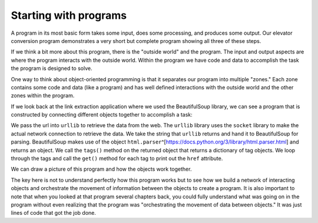 Starting with programs
----------------------

A program in its most basic form takes some input, does some processing, and
produces some output.  Our elevator conversion program demonstrates a very
short but complete program showing all three of these steps.

.. activecode:: startingprograms_elev
   :coach:

   usf = input('Enter the US Floor Number: ')
   wf = int(usf) - 1
   print('Non-US Floor Number is',wf)

If we think a bit more about this program, there is the "outside world" and
the program. The input and output aspects are where the program interacts
with the outside world.  Within the program we have code and data to accomplish
the task the program is designed to solve.

.. image:: ../images/program.svg
   :align: center
   :scale: 15%
   :alt: A Program



One way to think about object-oriented programming is that it separates
our program into multiple "zones." Each zone contains some code and data
(like a program) and has well defined interactions with the outside world
and the other zones within the program.

If we look back at the link extraction application where we used the
BeautifulSoup library, we can see a program that is constructed by connecting
different objects together to accomplish a task:

.. activecode:: urllinksparser
   :language: python3

   import urllib.request, urllib.parse, urllib.error
   from bs4 import BeautifulSoup
   import ssl

   # Ignore SSL certificate errors
   ctx = ssl.create_default_context()
   ctx.check_hostname = False
   ctx.verify_mode = ssl.CERT_NONE

   url = "https://www.nytimes.com/"
   html = urllib.request.urlopen(url, context=ctx).read()
   soup = BeautifulSoup(html, 'html.parser')

   # Retrieve all of the anchor tags
   tags = soup('a')
   for tag in tags:
       print(tag.get('href', None))


We pass the url into ``urllib`` to retrieve
the data from the web.  The ``urllib`` library uses the ``socket`` library to
make the actual network connection to retrieve the data. We take the string
that ``urllib`` returns and hand it to BeautifulSoup for parsing.
BeautifulSoup makes use of the object
``html.parser``\ ^[https://docs.python.org/3/library/html.parser.html] and returns an object.
We call the ``tags()`` method on the returned object that returns a dictionary of tag
objects. We loop through the tags and call the ``get()`` method for each tag
to print out the ``href`` attribute.

We can draw a picture of this program and how the objects work together.

.. image:: ../images/program-oo.svg
   :align: center
   :scale: 10%
   :alt: A Program as Network of Objects


.. mchoice:: urllib_objects
   :practice: T
   :answer_a: BeautifulSoup creates and returns an object to soup
   :answer_b: The following program is sequential and not object oriented.
   :answer_c: The following program is an example of procedural programming.
   :answer_d: The program will give a 'NameError' as function BeautifulSoup
              is called before its defined.
   :correct: a
   :feedback_a: BeautifulSoup makes use of the object 'html.parser'
                and returns an object.
   :feedback_b: The program may look sequential but it also calls on other classes to return
                objects.
   :feedback_c: The program inherits functions from other classes with the import statements instead
                of using procedures.
   :feedback_d: BeautifulSoup is imported to the program.

   Which of the following is true about the following code?

   ::

     import urllib.request, urllib.parse, urllib.error
     from bs4 import BeautifulSoup
     import ssl

     # Ignore SSL certificate errors
      ctx = ssl.create_default_context()
      ctx.check_hostname = False
      ctx.verify_mode = ssl.CERT_NONE

     url = "https://www.nytimes.com/"
     html = urllib.request.urlopen(url, context=ctx).read()
     soup = BeautifulSoup(html, 'html.parser')
     print(soup('a'))


The key here is not to understand perfectly how this program works but to see
how we build a network of interacting objects and orchestrate the movement
of information between the objects to create a program.  It is also important
to note that when you looked at that program several chapters back, you could
fully understand what was going on in the program without even realizing
that the program was "orchestrating the movement of data between objects."
It was just lines of code that got the job done.
